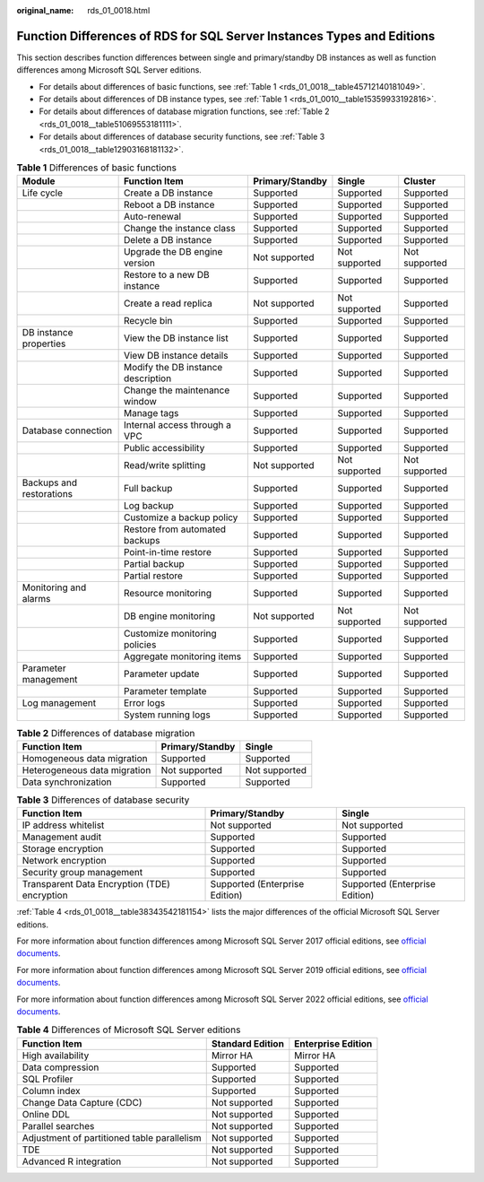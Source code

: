 :original_name: rds_01_0018.html

.. _rds_01_0018:

Function Differences of RDS for SQL Server Instances Types and Editions
=======================================================================

This section describes function differences between single and primary/standby DB instances as well as function differences among Microsoft SQL Server editions.

-  For details about differences of basic functions, see :ref:`Table 1 <rds_01_0018__table45712140181049>`.
-  For details about differences of DB instance types, see :ref:`Table 1 <rds_01_0010__table15359933192816>`.
-  For details about differences of database migration functions, see :ref:`Table 2 <rds_01_0018__table51069553181111>`.
-  For details about differences of database security functions, see :ref:`Table 3 <rds_01_0018__table12903168181132>`.

.. _rds_01_0018__table45712140181049:

.. table:: **Table 1** Differences of basic functions

   +--------------------------+------------------------------------+-----------------+---------------+---------------+
   | Module                   | Function Item                      | Primary/Standby | Single        | Cluster       |
   +==========================+====================================+=================+===============+===============+
   | Life cycle               | Create a DB instance               | Supported       | Supported     | Supported     |
   +--------------------------+------------------------------------+-----------------+---------------+---------------+
   |                          | Reboot a DB instance               | Supported       | Supported     | Supported     |
   +--------------------------+------------------------------------+-----------------+---------------+---------------+
   |                          | Auto-renewal                       | Supported       | Supported     | Supported     |
   +--------------------------+------------------------------------+-----------------+---------------+---------------+
   |                          | Change the instance class          | Supported       | Supported     | Supported     |
   +--------------------------+------------------------------------+-----------------+---------------+---------------+
   |                          | Delete a DB instance               | Supported       | Supported     | Supported     |
   +--------------------------+------------------------------------+-----------------+---------------+---------------+
   |                          | Upgrade the DB engine version      | Not supported   | Not supported | Not supported |
   +--------------------------+------------------------------------+-----------------+---------------+---------------+
   |                          | Restore to a new DB instance       | Supported       | Supported     | Supported     |
   +--------------------------+------------------------------------+-----------------+---------------+---------------+
   |                          | Create a read replica              | Not supported   | Not supported | Supported     |
   +--------------------------+------------------------------------+-----------------+---------------+---------------+
   |                          | Recycle bin                        | Supported       | Supported     | Supported     |
   +--------------------------+------------------------------------+-----------------+---------------+---------------+
   | DB instance properties   | View the DB instance list          | Supported       | Supported     | Supported     |
   +--------------------------+------------------------------------+-----------------+---------------+---------------+
   |                          | View DB instance details           | Supported       | Supported     | Supported     |
   +--------------------------+------------------------------------+-----------------+---------------+---------------+
   |                          | Modify the DB instance description | Supported       | Supported     | Supported     |
   +--------------------------+------------------------------------+-----------------+---------------+---------------+
   |                          | Change the maintenance window      | Supported       | Supported     | Supported     |
   +--------------------------+------------------------------------+-----------------+---------------+---------------+
   |                          | Manage tags                        | Supported       | Supported     | Supported     |
   +--------------------------+------------------------------------+-----------------+---------------+---------------+
   | Database connection      | Internal access through a VPC      | Supported       | Supported     | Supported     |
   +--------------------------+------------------------------------+-----------------+---------------+---------------+
   |                          | Public accessibility               | Supported       | Supported     | Supported     |
   +--------------------------+------------------------------------+-----------------+---------------+---------------+
   |                          | Read/write splitting               | Not supported   | Not supported | Not supported |
   +--------------------------+------------------------------------+-----------------+---------------+---------------+
   | Backups and restorations | Full backup                        | Supported       | Supported     | Supported     |
   +--------------------------+------------------------------------+-----------------+---------------+---------------+
   |                          | Log backup                         | Supported       | Supported     | Supported     |
   +--------------------------+------------------------------------+-----------------+---------------+---------------+
   |                          | Customize a backup policy          | Supported       | Supported     | Supported     |
   +--------------------------+------------------------------------+-----------------+---------------+---------------+
   |                          | Restore from automated backups     | Supported       | Supported     | Supported     |
   +--------------------------+------------------------------------+-----------------+---------------+---------------+
   |                          | Point-in-time restore              | Supported       | Supported     | Supported     |
   +--------------------------+------------------------------------+-----------------+---------------+---------------+
   |                          | Partial backup                     | Supported       | Supported     | Supported     |
   +--------------------------+------------------------------------+-----------------+---------------+---------------+
   |                          | Partial restore                    | Supported       | Supported     | Supported     |
   +--------------------------+------------------------------------+-----------------+---------------+---------------+
   | Monitoring and alarms    | Resource monitoring                | Supported       | Supported     | Supported     |
   +--------------------------+------------------------------------+-----------------+---------------+---------------+
   |                          | DB engine monitoring               | Not supported   | Not supported | Not supported |
   +--------------------------+------------------------------------+-----------------+---------------+---------------+
   |                          | Customize monitoring policies      | Supported       | Supported     | Supported     |
   +--------------------------+------------------------------------+-----------------+---------------+---------------+
   |                          | Aggregate monitoring items         | Supported       | Supported     | Supported     |
   +--------------------------+------------------------------------+-----------------+---------------+---------------+
   | Parameter management     | Parameter update                   | Supported       | Supported     | Supported     |
   +--------------------------+------------------------------------+-----------------+---------------+---------------+
   |                          | Parameter template                 | Supported       | Supported     | Supported     |
   +--------------------------+------------------------------------+-----------------+---------------+---------------+
   | Log management           | Error logs                         | Supported       | Supported     | Supported     |
   +--------------------------+------------------------------------+-----------------+---------------+---------------+
   |                          | System running logs                | Supported       | Supported     | Supported     |
   +--------------------------+------------------------------------+-----------------+---------------+---------------+

.. _rds_01_0018__table51069553181111:

.. table:: **Table 2** Differences of database migration

   ============================ =============== =============
   Function Item                Primary/Standby Single
   ============================ =============== =============
   Homogeneous data migration   Supported       Supported
   Heterogeneous data migration Not supported   Not supported
   Data synchronization         Supported       Supported
   ============================ =============== =============

.. _rds_01_0018__table12903168181132:

.. table:: **Table 3** Differences of database security

   +----------------------------------------------+--------------------------------+--------------------------------+
   | Function Item                                | Primary/Standby                | Single                         |
   +==============================================+================================+================================+
   | IP address whitelist                         | Not supported                  | Not supported                  |
   +----------------------------------------------+--------------------------------+--------------------------------+
   | Management audit                             | Supported                      | Supported                      |
   +----------------------------------------------+--------------------------------+--------------------------------+
   | Storage encryption                           | Supported                      | Supported                      |
   +----------------------------------------------+--------------------------------+--------------------------------+
   | Network encryption                           | Supported                      | Supported                      |
   +----------------------------------------------+--------------------------------+--------------------------------+
   | Security group management                    | Supported                      | Supported                      |
   +----------------------------------------------+--------------------------------+--------------------------------+
   | Transparent Data Encryption (TDE) encryption | Supported (Enterprise Edition) | Supported (Enterprise Edition) |
   +----------------------------------------------+--------------------------------+--------------------------------+

:ref:`Table 4 <rds_01_0018__table38343542181154>` lists the major differences of the official Microsoft SQL Server editions.

For more information about function differences among Microsoft SQL Server 2017 official editions, see `official documents <https://learn.microsoft.com/en-us/sql/sql-server/editions-and-components-of-sql-server-2017?view=sql-server-2017>`__.

For more information about function differences among Microsoft SQL Server 2019 official editions, see `official documents <https://learn.microsoft.com/en-us/sql/sql-server/editions-and-components-of-sql-server-2019?view=sql-server-2017>`__.

For more information about function differences among Microsoft SQL Server 2022 official editions, see `official documents <https://learn.microsoft.com/en-us/sql/sql-server/editions-and-components-of-sql-server-2022?view=sql-server-ver16&preserve-view=true>`__.

.. _rds_01_0018__table38343542181154:

.. table:: **Table 4** Differences of Microsoft SQL Server editions

   +---------------------------------------------+------------------+--------------------+
   | Function Item                               | Standard Edition | Enterprise Edition |
   +=============================================+==================+====================+
   | High availability                           | Mirror HA        | Mirror HA          |
   +---------------------------------------------+------------------+--------------------+
   | Data compression                            | Supported        | Supported          |
   +---------------------------------------------+------------------+--------------------+
   | SQL Profiler                                | Supported        | Supported          |
   +---------------------------------------------+------------------+--------------------+
   | Column index                                | Supported        | Supported          |
   +---------------------------------------------+------------------+--------------------+
   | Change Data Capture (CDC)                   | Not supported    | Supported          |
   +---------------------------------------------+------------------+--------------------+
   | Online DDL                                  | Not supported    | Supported          |
   +---------------------------------------------+------------------+--------------------+
   | Parallel searches                           | Not supported    | Supported          |
   +---------------------------------------------+------------------+--------------------+
   | Adjustment of partitioned table parallelism | Not supported    | Supported          |
   +---------------------------------------------+------------------+--------------------+
   | TDE                                         | Not supported    | Supported          |
   +---------------------------------------------+------------------+--------------------+
   | Advanced R integration                      | Not supported    | Supported          |
   +---------------------------------------------+------------------+--------------------+
